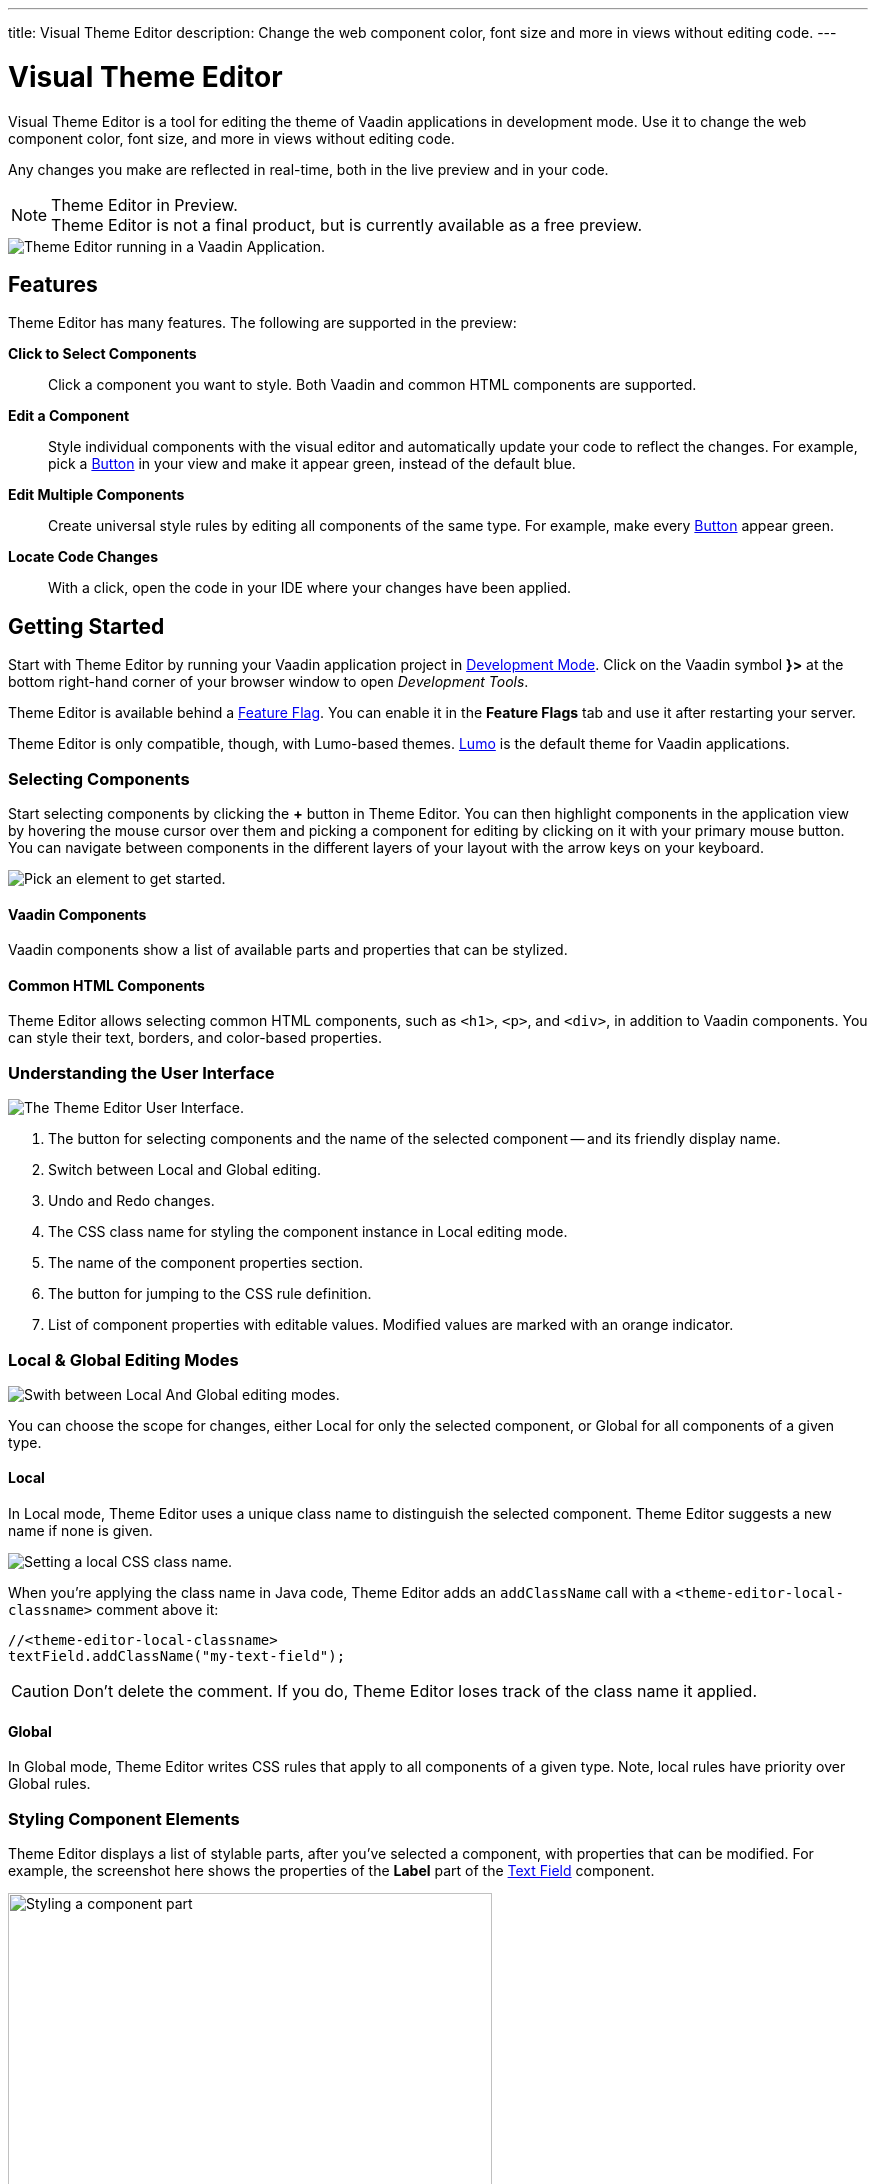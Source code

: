 ---
title: Visual Theme Editor
description: Change the web component color, font size and more in views without editing code.
---

= [since:com.vaadin:vaadin@V24.1]#Visual Theme Editor#

//:commercial-feature: Theme Editor
//include::{articles}/_commercial-banner.asciidoc[opts=optional]

Visual Theme Editor is a tool for editing the theme of Vaadin applications in development mode. Use it to change the web component color, font size, and more in views without editing code.

Any changes you make are reflected in real-time, both in the live preview and in your code.

[NOTE]
.Theme Editor in Preview.
Theme Editor is not a final product, but is currently available as a free preview.

image::images/theme-editor.png[Theme Editor running in a Vaadin Application.]


== Features

Theme Editor has many features. The following are supported in the preview:

*Click to Select Components*::
Click a component you want to style. Both Vaadin and common HTML components are supported.

*Edit a Component*::
Style individual components with the visual editor and automatically update your code to reflect the changes. For example, pick a <<{articles}/components/button#,Button>> in your view and make it appear green, instead of the default blue.

*Edit Multiple Components*::
Create universal style rules by editing all components of the same type. For example, make every <<{articles}/components/button#,Button>> appear green.

*Locate Code Changes*::
With a click, open the code in your IDE where your changes have been applied.


== Getting Started

Start with Theme Editor by running your Vaadin application project in <<{articles}/configuration/development-mode#,Development Mode>>. Click on the Vaadin symbol *}>* at the bottom right-hand corner of your browser window to open _Development Tools_.

Theme Editor is available behind a <<{articles}/configuration/feature-flags#,Feature Flag>>. You can enable it in the [guilabel]*Feature Flags* tab and use it after restarting your server.

Theme Editor is only compatible, though, with Lumo-based themes. <<{articles}/styling/lumo#,Lumo>> is the default theme for Vaadin applications.


=== Selecting Components

Start selecting components by clicking the [guibutton]*+* button in Theme Editor. You can then highlight components in the application view by hovering the mouse cursor over them and picking a component for editing by clicking on it with your primary mouse button. You can navigate between components in the different layers of your layout with the arrow keys on your keyboard.

image::images/pick-component-2.png[Pick an element to get started.]


==== Vaadin Components

Vaadin components show a list of available parts and properties that can be stylized.


==== Common HTML Components

Theme Editor allows selecting common HTML components, such as `<h1>`, `<p>`, and `<div>`, in addition to Vaadin components. You can style their text, borders, and color-based properties.


=== Understanding the User Interface

image::images/theme-editor-ui.png[The Theme Editor User Interface.]

1. The button for selecting components and the name of the selected component -- and its friendly display name.
2. Switch between Local and Global editing.
3. Undo and Redo changes.
4. The CSS class name for styling the component instance in Local editing mode.
5. The name of the component properties section.
6. The button for jumping to the CSS rule definition.
7. List of component properties with editable values. Modified values are marked with an orange indicator.


=== Local & Global Editing Modes

image::images/local-global.png[Swith between Local And Global editing modes.]

You can choose the scope for changes, either Local for only the selected component, or Global for all components of a given type.


==== Local

In Local mode, Theme Editor uses a unique class name to distinguish the selected component. Theme Editor suggests a new name if none is given.

image::images/local-classname.png[Setting a local CSS class name.]

When you're applying the class name in Java code, Theme Editor adds an `addClassName` call with a `<theme-editor-local-classname>` comment above it:

[source,java]
----
//<theme-editor-local-classname>
textField.addClassName("my-text-field");
----

[CAUTION]
Don't delete the comment. If you do, Theme Editor loses track of the class name it applied.


==== Global

In Global mode, Theme Editor writes CSS rules that apply to all components of a given type. Note, local rules have priority over Global rules.


=== Styling Component Elements

Theme Editor displays a list of stylable parts, after you've selected a component, with properties that can be modified. For example, the screenshot here shows the properties of the [guilabel]*Label* part of the <<{articles}/components/text-field#,Text Field>> component.

image::images/single-element.png[Styling a component part,75%]


==== Using Color Picker

You can use the built-in color picker to choose a custom color. Theme Editor also suggests some pre-defined colors that are related to the given property.

image::images/color-picker.png[Using the color picker, 50%]

1. Color selection.
2. Opacity slider.
3. Suggested colors.


=== Slider

You can change common property values, such as font size and spacing, by using the slider.

image::images/slider-1.png[Slider]

You can also set custom values. When you set a custom value, the indicator on the slide turns dark and moves to the beginning.

image::images/slider-2.png[Slider with custom value]


== Code Generation

Theme Editor saves CSS rules in a [filename]`theme-editor.css` file within your application theme directory.

.Changing Values Manually
[NOTE]
You can change values manually in the [filename]`theme-editor.css` file. Theme Editor processes the changes and formats the application accordingly.


== Limitations

The preview comes with some limitations of which you should be aware:

- You have to use the Lumo theme.
- You can't change global Lumo theme variables.
- Styling component states -- like hover, required, and invalid -- are not supported.
- Adding or styling theme variants (e.g., primary buttons) is not supported.
- Not all Vaadin components are supported.
- While working with Theme Editor, automatic application restarts during hot deployment (i.e., JRebel, Spring DevTools, HotSwap Agent) are disabled.

Please use the https://github.com/vaadin/flow[Flow repository] for reporting bugs, asking questions, and proposing enhancement ideas.

[discussion-id]`AC548300-ED41-4A1B-AD9D-80FD719CEA70`
